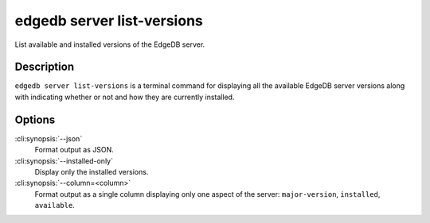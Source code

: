 .. _ref_cli_edgedb_server_list_versions:


===========================
edgedb server list-versions
===========================

List available and installed versions of the EdgeDB server.

.. cli:synopsis::

     edgedb server list-versions [<options>]


Description
===========

``edgedb server list-versions`` is a terminal command for displaying
all the available EdgeDB server versions along with indicating whether
or not and how they are currently installed.


Options
=======

:cli:synopsis:`--json`
    Format output as JSON.

:cli:synopsis:`--installed-only`
    Display only the installed versions.

:cli:synopsis:`--column=<column>`
    Format output as a single column displaying only one aspect of the
    server: ``major-version``, ``installed``, ``available``.
